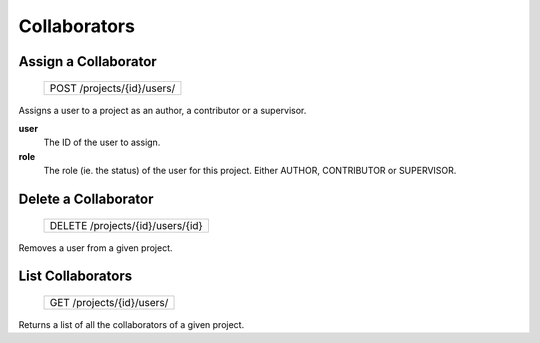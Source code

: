 Collaborators
=============

Assign a Collaborator
---------------------

 +----------------------------+
 | POST /projects/{id}/users/ |
 +----------------------------+

Assigns a user to a project as an author, a contributor or a
supervisor.

**user**
  The ID of the user to assign.

**role**
  The role (ie. the status) of the user for this project.
  Either AUTHOR, CONTRIBUTOR or SUPERVISOR.

Delete a Collaborator
---------------------

 +----------------------------------+
 | DELETE /projects/{id}/users/{id} |
 +----------------------------------+

Removes a user from a given project.

List Collaborators
------------------

 +---------------------------+
 | GET /projects/{id}/users/ |
 +---------------------------+

Returns a list of all the collaborators of a given project.
